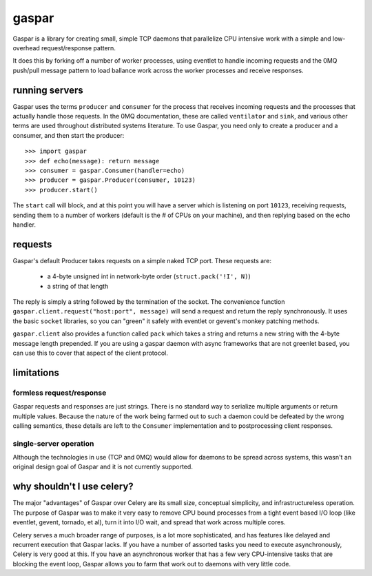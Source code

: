 gaspar
======

Gaspar is a library for creating small, simple TCP daemons that parallelize CPU
intensive work with a simple and low-overhead request/response pattern.

It does this by forking off a number of worker processes, using eventlet to
handle incoming requests and the 0MQ push/pull message pattern to load
ballance work across the worker processes and receive responses.


running servers
---------------

Gaspar uses the terms ``producer`` and ``consumer`` for the process that receives
incoming requests and the processes that actually handle those requests.  In the
0MQ documentation, these are called ``ventilator`` and ``sink``, and various
other terms are used throughout distributed systems literature.  To use Gaspar,
you need only to create a producer and a consumer, and then start the producer::

    >>> import gaspar
    >>> def echo(message): return message
    >>> consumer = gaspar.Consumer(handler=echo)
    >>> producer = gaspar.Producer(consumer, 10123)
    >>> producer.start()

The ``start`` call will block, and at this point you will have a server which is
listening on port ``10123``, receiving requests, sending them to a number of workers
(default is the # of CPUs on your machine), and then replying based on the echo
handler.


requests
--------

Gaspar's default Producer takes requests on a simple naked TCP port.  These
requests are:

   * a 4-byte unsigned int in network-byte order (``struct.pack('!I', N)``)
   * a string of that length

The reply is simply a string followed by the termination of the socket.  The
convenience function ``gaspar.client.request("host:port", message)`` will send a
request and return the reply synchronously.  It uses the basic ``socket``
libraries, so you can "green" it safely with eventlet or gevent's monkey
patching methods.

``gaspar.client`` also provides a function called ``pack`` which takes a string
and returns a new string with the 4-byte message length prepended.  If you
are using a gaspar daemon with async frameworks that are not greenlet based,
you can use this to cover that aspect of the client protocol.

limitations
-----------

formless request/response
~~~~~~~~~~~~~~~~~~~~~~~~~

Gaspar requests and responses are just strings.  There is no standard way to
serialize multiple arguments or return multiple values.  Because the nature of
the work being farmed out to such a daemon could be defeated by the wrong
calling semantics, these details are left to the ``Consumer`` implementation
and to postprocessing client responses.

single-server operation
~~~~~~~~~~~~~~~~~~~~~~~

Although the technologies in use (TCP and 0MQ) would allow for daemons to be
spread across systems, this wasn't an original design goal of Gaspar and it
is not currently supported.


why shouldn't I use celery?
---------------------------

The major "advantages" of Gaspar over Celery are its small size, conceptual
simplicity, and infrastructureless operation.  The purpose of Gaspar was to
make it very easy to remove CPU bound processes from a tight event based I/O
loop (like eventlet, gevent, tornado, et al), turn it into I/O wait, and
spread that work across multiple cores.

Celery serves a much broader range of purposes, is a lot more sophisticated,
and has features like delayed and recurrent execution that Gaspar lacks.  If
you have a number of assorted tasks you need to execute asynchronously, Celery
is very good at this.  If you have an asynchronous worker that has a few very
CPU-intensive tasks that are blocking the event loop, Gaspar allows you to
farm that work out to daemons with very little code.

